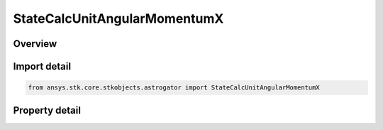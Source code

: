 StateCalcUnitAngularMomentumX
=============================

.. py:class:: ansys.stk.core.stkobjects.astrogator.StateCalcUnitAngularMomentumX

   Bases: :py:class:`~ansys.stk.core.stkobjects.astrogator.IComponentInfo`, :py:class:`~ansys.stk.core.stkobjects.astrogator.ICloneable`

   UnitAngularMomentumX Calc objects.

.. py:currentmodule:: StateCalcUnitAngularMomentumX

Overview
--------

.. tab-set::

    .. tab-item:: Properties
        
        .. list-table::
            :header-rows: 0
            :widths: auto

            * - :py:attr:`~ansys.stk.core.stkobjects.astrogator.StateCalcUnitAngularMomentumX.central_body_name`
              - Get or set the central body of the component.



Import detail
-------------

.. code-block:: python

    from ansys.stk.core.stkobjects.astrogator import StateCalcUnitAngularMomentumX


Property detail
---------------

.. py:property:: central_body_name
    :canonical: ansys.stk.core.stkobjects.astrogator.StateCalcUnitAngularMomentumX.central_body_name
    :type: str

    Get or set the central body of the component.


